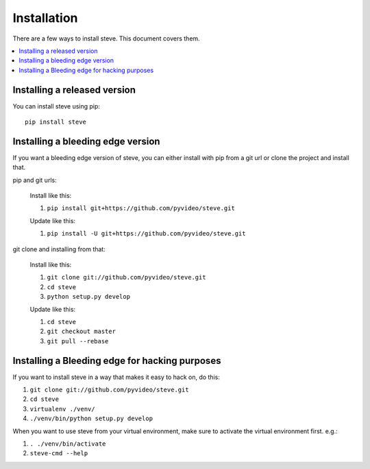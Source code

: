 .. _installation:

==============
 Installation
==============

There are a few ways to install steve. This document covers them.

.. contents::
   :local:


Installing a released version
=============================

You can install steve using pip::

    pip install steve


Installing a bleeding edge version
==================================

If you want a bleeding edge version of steve, you can either
install with pip from a git url or clone the project and install
that.

pip and git urls:

    Install like this:

    1. ``pip install git+https://github.com/pyvideo/steve.git``

    Update like this:

    1. ``pip install -U git+https://github.com/pyvideo/steve.git``


git clone and installing from that:

    Install like this:

    1. ``git clone git://github.com/pyvideo/steve.git``
    2. ``cd steve``
    3. ``python setup.py develop``

    Update like this:

    1. ``cd steve``
    2. ``git checkout master``
    3. ``git pull --rebase``


Installing a Bleeding edge for hacking purposes
===============================================

If you want to install steve in a way that makes it easy to hack on,
do this:

1. ``git clone git://github.com/pyvideo/steve.git``
2. ``cd steve``
3. ``virtualenv ./venv/``
4. ``./venv/bin/python setup.py develop``

When you want to use steve from your virtual environment, make sure to
activate the virtual environment first. e.g.:

1. ``. ./venv/bin/activate``
2. ``steve-cmd --help``
